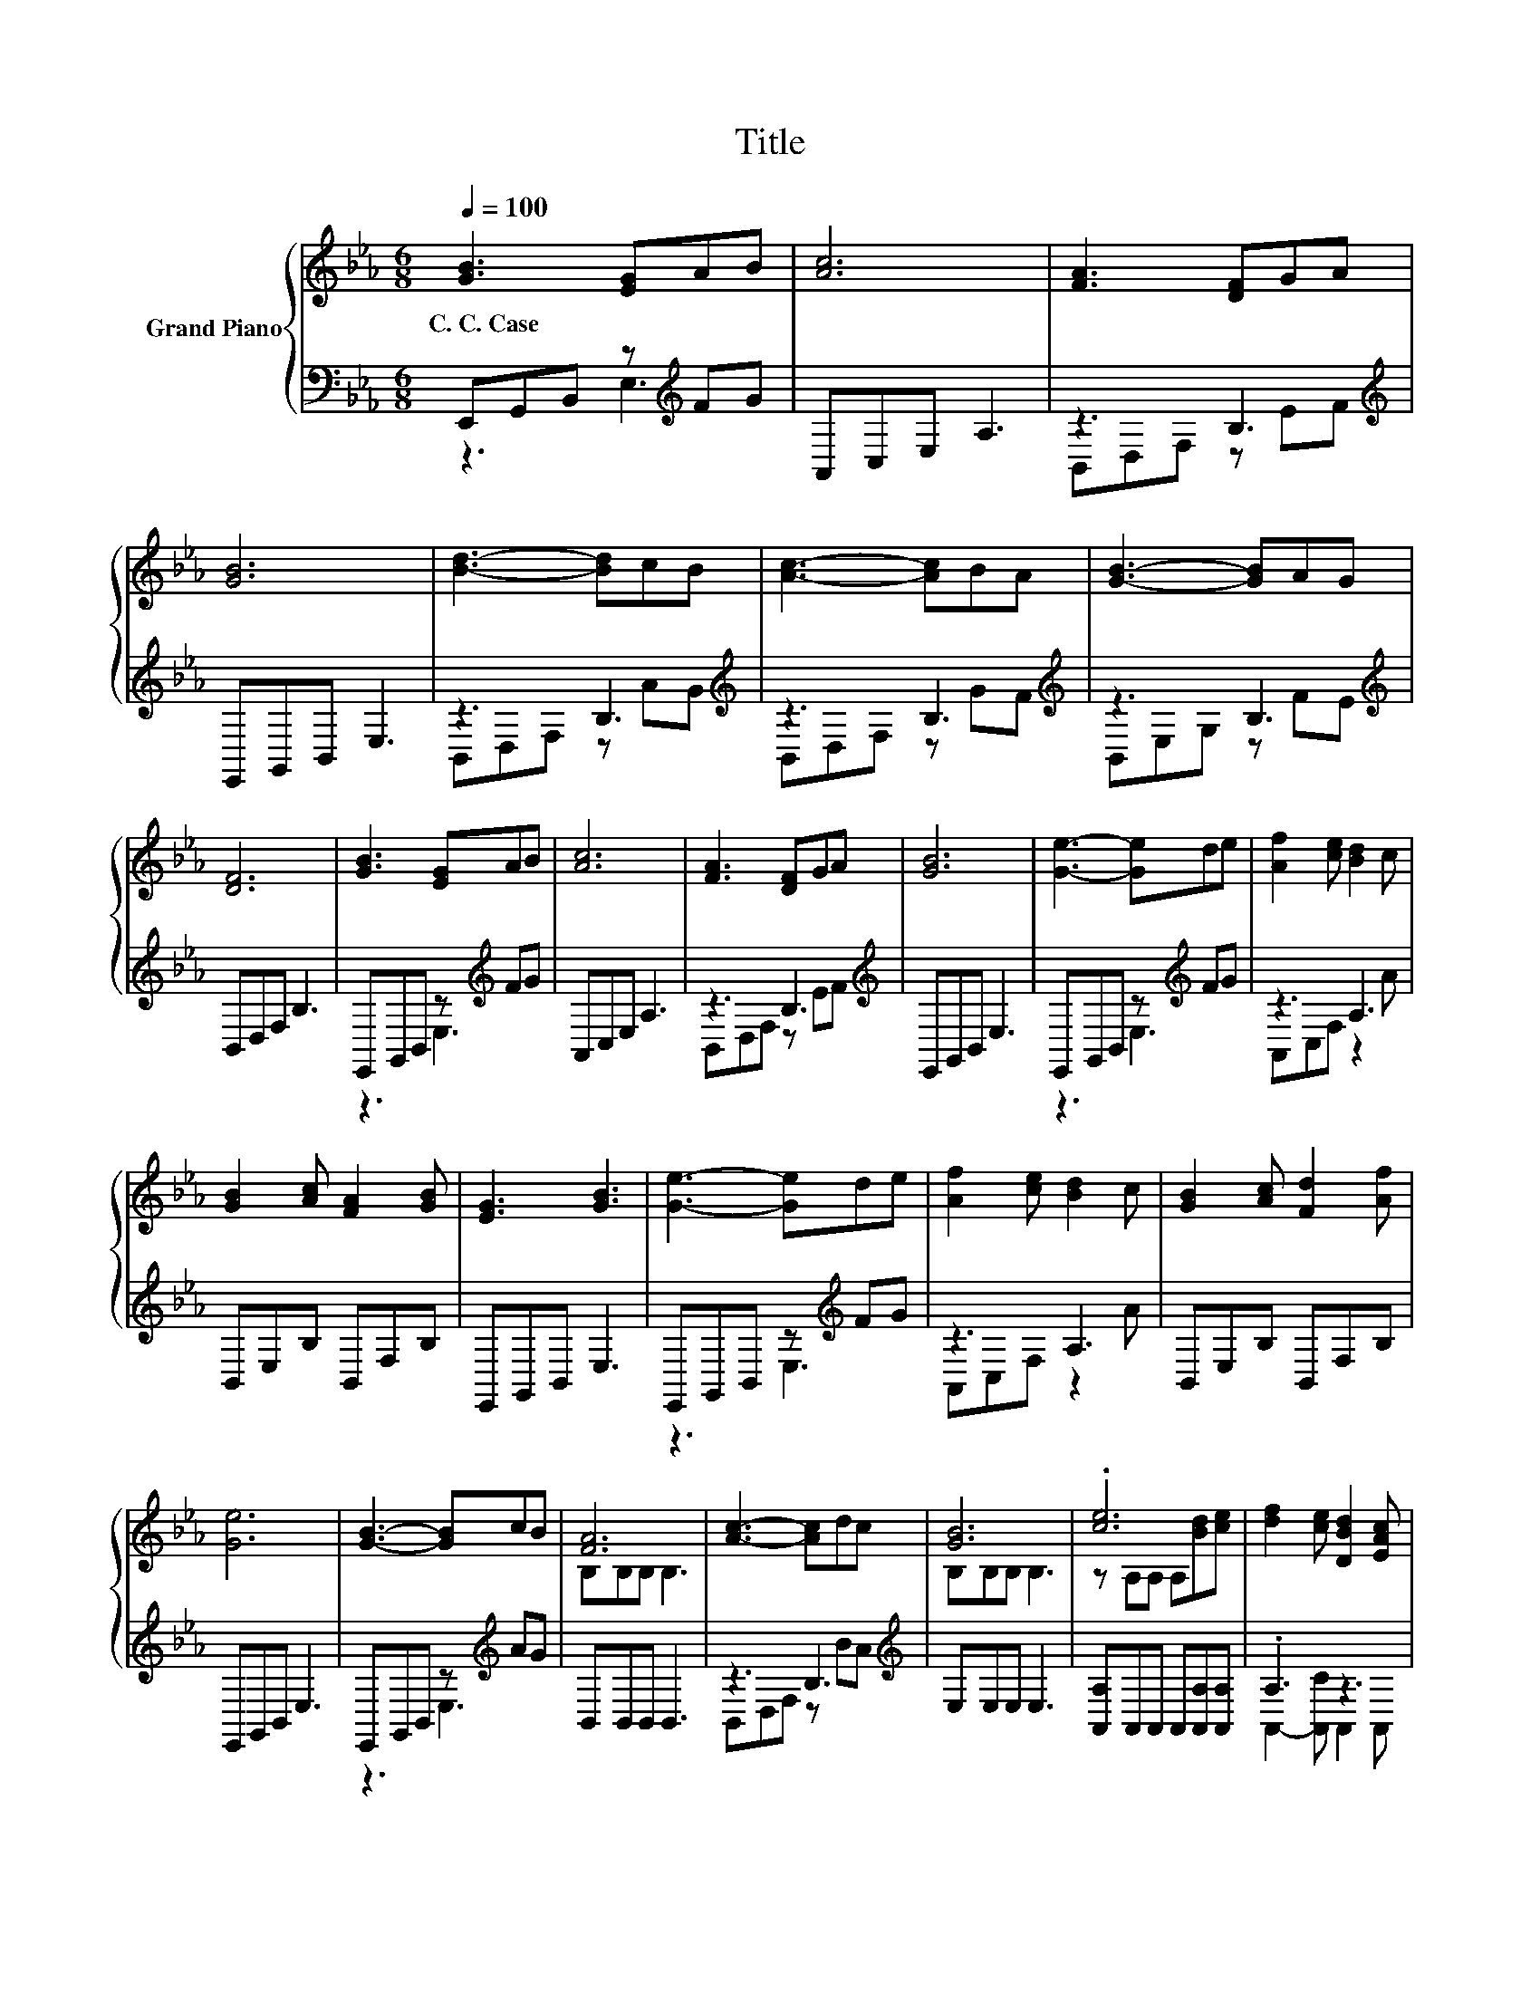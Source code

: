 X:1
T:Title
%%score { ( 1 4 ) | ( 2 3 ) }
L:1/8
Q:1/4=100
M:6/8
K:Eb
V:1 treble nm="Grand Piano"
V:4 treble 
V:2 bass 
V:3 bass 
V:1
 [GB]3 [EG]AB | [Ac]6 | [FA]3 [DF]GA | [GB]6 | [Bd]3- [Bd]cB | [Ac]3- [Ac]BA | [GB]3- [GB]AG | %7
w: C.~C.~Case * * *|||||||
 [DF]6 | [GB]3 [EG]AB | [Ac]6 | [FA]3 [DF]GA | [GB]6 | [Ge]3- [Ge]de | [Af]2 [ce] [Bd]2 c | %14
w: |||||||
 [GB]2 [Ac] [FA]2 [GB] | [EG]3 [GB]3 | [Ge]3- [Ge]de | [Af]2 [ce] [Bd]2 c | [GB]2 [Ac] [Fd]2 [Af] | %19
w: |||||
 [Ge]6 | [GB]3- [GB]cB | [FA]6 | [Ac]3- [Ac]dc | [GB]6 | .[ce]6 | [df]2 [ce] [DBd]2 [EAc] | %26
w: |||||||
 [EGB]2 [Ac] [FA]2 [GB] | [EG]6 | [GB]3- [GB]cB | [FA]6 | [Ac]3- [Ac]dc | [GB]6 | .[ce]6 | .f3 z3 | %34
w: ||||||||
 [EGB]2 [Ac] [Fd]2 [Af] | [Ge]6 |] %36
w: ||
V:2
 E,,G,,B,, z[K:treble] FG | A,,C,E, A,3 | z3 B,3[K:treble] | E,,G,,B,, E,3 | z3 B,3[K:treble] | %5
 z3 B,3[K:treble] | z3 B,3[K:treble] | B,,D,F, B,3 | E,,G,,B,, z[K:treble] FG | A,,C,E, A,3 | %10
 z3 B,3[K:treble] | E,,G,,B,, E,3 | E,,G,,B,, z[K:treble] FG | z3 A,3 | B,,E,B, B,,F,B, | %15
 E,,G,,B,, E,3 | E,,G,,B,, z[K:treble] FG | z3 A,3 | B,,E,B, B,,F,B, | E,,G,,B,, E,3 | %20
 E,,G,,B,, z[K:treble] AG | B,,B,,B,, B,,3 | z3 B,3[K:treble] | E,E,E, E,3 | %24
 [A,,A,]A,,A,, A,,[A,,A,][A,,A,] | .A,3 z3 | B,,2 [B,,B,] [B,,B,]2 [B,,B,] | [E,B,]2 E, E,3 | %28
 E,,G,,B,, z[K:treble] AG | B,,B,,B,, B,,3 | z3 B,3[K:treble] | E,E,E, E,3 | %32
 [A,,A,]A,,A,, A,,[A,,A,][A,,A,] | [A,,A,]2 A,, A,,2 A,, | B,,2 [B,,B,] [B,,B,]2 [B,,B,] | %35
 [E,B,]2 E, E,3 |] %36
V:3
 z3 E,3[K:treble] | x6 | B,,D,F, z[K:treble] EF | x6 | B,,D,F, z[K:treble] AG | %5
 B,,D,F, z[K:treble] GF | B,,E,G, z[K:treble] FE | x6 | z3 E,3[K:treble] | x6 | %10
 B,,D,F, z[K:treble] EF | x6 | z3 E,3[K:treble] | A,,C,F, z2 A | x6 | x6 | z3 E,3[K:treble] | %17
 A,,C,F, z2 A | x6 | x6 | z3 E,3[K:treble] | x6 | B,,D,F, z[K:treble] BA | x6 | x6 | %25
 A,,2- [A,,C] A,,2 A,, | x6 | x6 | z3 E,3[K:treble] | x6 | B,,D,F, z[K:treble] BA | x6 | x6 | x6 | %34
 x6 | x6 |] %36
V:4
 x6 | x6 | x6 | x6 | x6 | x6 | x6 | x6 | x6 | x6 | x6 | x6 | x6 | x6 | x6 | x6 | x6 | x6 | x6 | %19
 x6 | x6 | B,B,B, B,3 | x6 | B,B,B, B,3 | z A,A, A,[Bd][ce] | x6 | x6 | z2 B, B,3 | x6 | %29
 B,B,B, B,3 | x6 | B,B,B, B,3 | z A,A, A,[Bd][Be] | d2- [Ccd-e] [DBd]2 [EAc] | x6 | z2 B, B,3 |] %36


